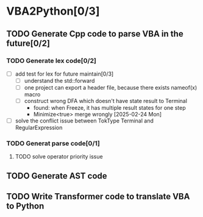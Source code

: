 * VBA2Python[0/3]
** TODO Generate Cpp code to parse VBA in the future[0/2]
*** TODO Generate lex code[0/2]
   - [ ] add test for lex for future maintain[0/3]
     - [ ] understand the std::forward
     - [ ] one project can export a header file, because there exists nameof(x) macro
     - [ ] construct wrong DFA which doesn't have state result to Terminal
       - found: when Freeze, it has multiple result states for one step
       - Minimize<true> merge wrongly [2025-02-24 Mon]
   - [ ] solve the conflict issue between TokType Terminal and RegularExpression
*** TODO Generat parse code[0/1]
**** TODO solve operator priority issue
** TODO Generate AST code
** TODO Write Transformer code to translate VBA to Python



